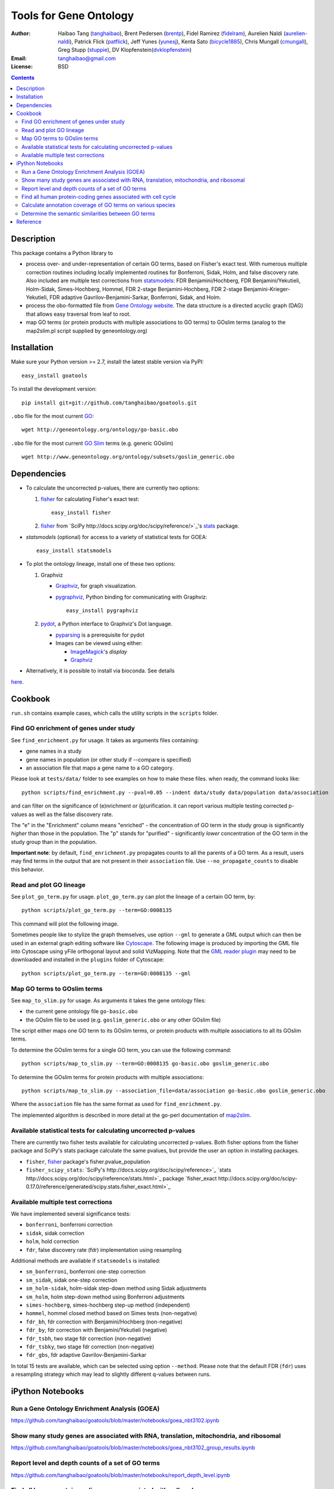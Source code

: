 Tools for Gene Ontology
========================

.. image:: https://zenodo.org/badge/doi/10.5281/zenodo.31628.svg
    :target: http://dx.doi.org/10.5281/zenodo.31628
    :alt: DOI

.. image:: https://img.shields.io/pypi/v/goatools.svg
    :target: https://crate.io/packages/goatools/
    :alt: Latest PyPI version

.. image:: https://img.shields.io/pypi/dm/goatools.svg
    :target: https://crate.io/packages/goatools/
    :alt: Number of PyPI downloads

.. image:: https://img.shields.io/badge/install%20with-bioconda-brightgreen.svg?style=flat
    :target: http://bioconda.github.io/recipes/goatools/README.html?highlight=goatools
    :alt: bioconda

.. image:: https://travis-ci.org/tanghaibao/goatools.svg?branch=master
    :target: https://travis-ci.org/tanghaibao/goatools
    :alt: Travis-CI

:Author: Haibao Tang (`tanghaibao <http://github.com/tanghaibao>`_),
         Brent Pedersen (`brentp <http://github.com/brentp>`_),
         Fidel Ramirez (`fidelram <https://github.com/fidelram>`_),
         Aurelien Naldi (`aurelien-naldi <http://github.com/aurelien-naldi>`_),
         Patrick Flick (`patflick <http://github.com/patflick>`_),
         Jeff Yunes (`yunesj <http://github.com/yunesj>`_),
         Kenta Sato (`bicycle1885 <http://github.com/bicycle1885>`_),
         Chris Mungall (`cmungall <https://github.com/cmungall>`_),
         Greg Stupp (`stuppie <https://github.com/stuppie>`_),
         DV Klopfenstein(`dvklopfenstein <https://github.com/dvklopfenstein>`_)
:Email: tanghaibao@gmail.com
:License: BSD

.. contents ::

Description
------------
This package contains a Python library to

- process over- and under-representation of certain GO terms, based on Fisher's
  exact test. With numerous multiple correction routines including locally
  implemented routines for Bonferroni, Sidak, Holm, and false discovery rate. Also included are
  multiple test corrections from `statsmodels <http://www.statsmodels.org/stable/index.html>`_:
  FDR Benjamini/Hochberg, FDR Benjamini/Yekutieli, Holm-Sidak, Simes-Hochberg,
  Hommel, FDR 2-stage Benjamini-Hochberg, FDR 2-stage Benjamini-Krieger-Yekutieli,
  FDR adaptive Gavrilov-Benjamini-Sarkar, Bonferroni, Sidak, and Holm.
- process the obo-formatted file from `Gene Ontology website <http://geneontology.org>`_.
  The data structure is a directed acyclic graph (DAG) that allows easy traversal
  from leaf to root.
- map GO terms (or protein products with multiple associations to GO terms) to
  GOslim terms (analog to the map2slim.pl script supplied by geneontology.org)


Installation
-------------
Make sure your Python version >= 2.7, install the latest stable version via PyPI::

    easy_install goatools

To install the development version::

    pip install git+git://github.com/tanghaibao/goatools.git

``.obo`` file for the most current `GO <http://geneontology.org/page/download-ontology>`_::

    wget http://geneontology.org/ontology/go-basic.obo

``.obo`` file for the most current `GO Slim <http://geneontology.org/page/go-slim-and-subset-guide>`_
terms (e.g. generic GOslim) ::

    wget http://www.geneontology.org/ontology/subsets/goslim_generic.obo


Dependencies
-------------
- To calculate the uncorrected p-values, there are currently two options:

  1.  `fisher <http://pypi.python.org/pypi/fisher/>`_ for calculating
      Fisher's exact test::
    
        easy_install fisher

  2.  `fisher <http://docs.scipy.org/doc/scipy-0.17.0/reference/generated/scipy.stats.fisher_exact.html>`_ 
      from `SciPy http://docs.scipy.org/doc/scipy/reference/>`_'s 
      `stats <http://docs.scipy.org/doc/scipy/reference/stats.html>`_
      package.

- `statsmodels` (optional) for access to a variety of statistical tests for GOEA::

    easy_install statsmodels

- To plot the ontology lineage, install one of these two options:

  1. Graphviz

     - `Graphviz <http://www.graphviz.org/>`_, for graph visualization.
     - `pygraphviz <http://networkx.lanl.gov/pygraphviz/>`_, Python binding for
       communicating with Graphviz::

         easy_install pygraphviz

  2. `pydot <https://code.google.com/p/pydot/>`_, a Python interface to Graphviz's Dot language.

     * `pyparsing <http://pyparsing.wikispaces.com/>`_ is a prerequisite for pydot
     * Images can be viewed using either:

       * `ImageMagick <http://www.imagemagick.org/>`_'s *display*
       * `Graphviz <http://www.graphviz.org/>`_

- Alternatively, it is possible to install via bioconda. See details
`here <http://bioconda.github.io/recipes/goatools/README.html?highlight=goatools>`_.


Cookbook
---------
``run.sh`` contains example cases, which calls the utility scripts in the
``scripts`` folder.

Find GO enrichment of genes under study
::::::::::::::::::::::::::::::::::::::::::
See ``find_enrichment.py`` for usage. It takes as arguments files containing:

* gene names in a study
* gene names in population (or other study if --compare is specified)
* an association file that maps a gene name to a GO category.

Please look at ``tests/data/`` folder to see examples on how to make these
files. when ready, the command looks like::

    python scripts/find_enrichment.py --pval=0.05 --indent data/study data/population data/association

and can filter on the significance of (e)nrichment or (p)urification.
it can report various multiple testing corrected p-values as well as
the false discovery rate.

The "e" in the "Enrichment" column means "enriched" - the concentration of GO
term in the study group is significantly *higher* than those in the population.
The "p" stands for "purified" - significantly *lower* concentration of the GO
term in the study group than in the population.

**Important note**: by default, ``find_enrichment.py`` propagates counts to all
the parents of a GO term. As a result, users may find terms in the output that
are not present in their ``association`` file. Use ``--no_propagate_counts`` to
disable this behavior.

Read and plot GO lineage
::::::::::::::::::::::::::::::::::::
See ``plot_go_term.py`` for usage.  ``plot_go_term.py`` can plot the lineage of
a certain GO term, by::

   python scripts/plot_go_term.py --term=GO:0008135

This command will plot the following image.

.. image:: https://dl.dropboxusercontent.com/u/15937715/Data/github/goatools/gograph.png
    :alt: GO term lineage

Sometimes people like to stylize the graph themselves, use option ``--gml`` to
generate a GML output which can then be used in an external graph editing
software like `Cytoscape <http://www.cytoscape.org/>`_. The following image is
produced by importing the GML file into Cytoscape using yFile orthogonal
layout and solid VizMapping. Note that the `GML reader plugin
<https://code.google.com/p/graphmlreader/>`_ may need to be
downloaded and installed in the ``plugins`` folder of Cytoscape::

    python scripts/plot_go_term.py --term=GO:0008135 --gml

.. image:: https://dl.dropboxusercontent.com/u/15937715/Data/github/goatools/gograph-gml.png
    :alt: GO term lineage (Cytoscape)


Map GO terms to GOslim terms
::::::::::::::::::::::::::::::::::::
See ``map_to_slim.py`` for usage. As arguments it takes the gene ontology files:

* the current gene ontology file ``go-basic.obo``
* the GOslim file to be used (e.g. ``goslim_generic.obo`` or any other GOslim
  file)

The script either maps one GO term to its GOslim terms, or protein products
with multiple associations to all its GOslim terms.

To determine the GOslim terms for a single GO term, you can use the following
command::

    python scripts/map_to_slim.py --term=GO:0008135 go-basic.obo goslim_generic.obo

To determine the GOslim terms for protein products with multiple associations::

    python scripts/map_to_slim.py --association_file=data/association go-basic.obo goslim_generic.obo

Where the ``association`` file has the same format as used for
``find_enrichment.py``.

The implemented algorithm is described in more detail at the go-perl
documentation of `map2slim <http://search.cpan.org/~cmungall/go-perl/scripts/map2slim>`_.


Available statistical tests for calculating uncorrected p-values
::::::::::::::::::::::::::::
There are currently two fisher tests available for calculating uncorrected p-values.
Both fisher options from the fisher package and SciPy's stats package 
calculate the same pvalues, but provide the user an option in installing packages.

* ``fisher``, `fisher <http://pypi.python.org/pypi/fisher/>`_ package's fisher.pvalue_population
* ``fisher_scipy_stats``: `SciPy's http://docs.scipy.org/doc/scipy/reference>`_ 
  `stats http://docs.scipy.org/doc/scipy/reference/stats.html>`_ package
  `fisher_exact http://docs.scipy.org/doc/scipy-0.17.0/reference/generated/scipy.stats.fisher_exact.html>`_

Available multiple test corrections
::::::::::::::::::::::::::::
We have implemented several significance tests:

* ``bonferroni``, bonferroni correction
* ``sidak``, sidak correction
* ``holm``, hold correction
* ``fdr``, false discovery rate (fdr) implementation using resampling

Additional methods are available if ``statsmodels`` is installed:

* ``sm_bonferroni``, bonferroni one-step correction
* ``sm_sidak``, sidak one-step correction
* ``sm_holm-sidak``, holm-sidak step-down method using Sidak adjustments
* ``sm_holm``, holm step-down method using Bonferroni adjustments
* ``simes-hochberg``, simes-hochberg step-up method (independent)
* ``hommel``, hommel closed method based on Simes tests (non-negative)
* ``fdr_bh``, fdr correction with Benjamini/Hochberg (non-negative)
* ``fdr_by``, fdr correction with Benjamini/Yekutieli (negative)
* ``fdr_tsbh``, two stage fdr correction (non-negative)
* ``fdr_tsbky``, two stage fdr correction (non-negative)
* ``fdr_gbs``, fdr adaptive Gavrilov-Benjamini-Sarkar

In total 15 tests are available, which can be selected using option ``--method``.
Please note that the default FDR (``fdr``) uses a resampling strategy which may
lead to slightly different q-values between runs.


iPython Notebooks
-----------------

Run a Gene Ontology Enrichment Analysis (GOEA)
::::::::::::::::::::::::::::::::::::::::::::::
https://github.com/tanghaibao/goatools/blob/master/notebooks/goea_nbt3102.ipynb

Show many study genes are associated with RNA, translation, mitochondria, and ribosomal
:::::::::::::::::::::::::::::::::::::::::::::::::::::::::::::::::::::::::::::::::::::::
https://github.com/tanghaibao/goatools/blob/master/notebooks/goea_nbt3102_group_results.ipynb

Report level and depth counts of a set of GO terms
::::::::::::::::::::::::::::::::::::::::::::::::::
https://github.com/tanghaibao/goatools/blob/master/notebooks/report_depth_level.ipynb

Find all human protein-coding genes associated with cell cycle
::::::::::::::::::::::::::::::::::::::::::::::::::::::::::::::
https://github.com/tanghaibao/goatools/blob/master/notebooks/cell_cycle.ipynb

Calculate annotation coverage of GO terms on various species
::::::::::::::::::::::::::::::::::::::::::::::::::::::::::::
https://github.com/tanghaibao/goatools/blob/master/notebooks/annotation_coverage.ipynb

Determine the semantic similarities between GO terms
::::::::::::::::::::::::::::::::::::::::::::::::::::
https://github.com/tanghaibao/goatools/blob/master/notebooks/semantic_similarity.ipynb


Reference
---------
Haibao Tang et al. (2015). GOATOOLS: Tools for Gene Ontology. Zenodo.
`10.5281/zenodo.31628 <http://dx.doi.org/10.5281/zenodo.31628>`_.
